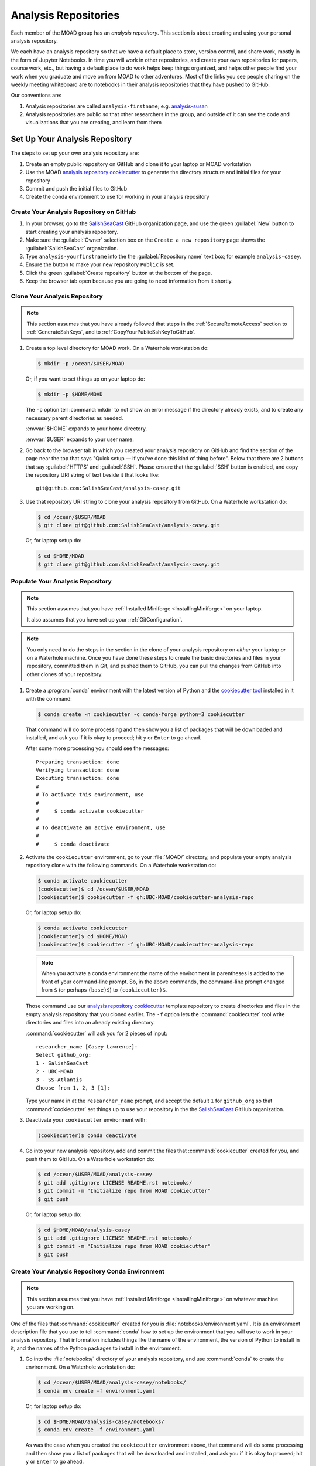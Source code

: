 .. Copyright 2018 – present by The UBC EOAS MOAD Group
.. and The University of British Columbia
..
.. Licensed under a Creative Commons Attribution 4.0 International License
..
..   https://creativecommons.org/licenses/by/4.0/


.. _MOAD-AnalysisRepository:

*********************
Analysis Repositories
*********************

Each member of the MOAD group has an *analysis repository*.
This section is about creating and using your personal analysis repository.

We each have an analysis repository so that we have a default place to store,
version control,
and share work,
mostly in the form of Jupyter Notebooks.
In time you will work in other repositories,
and create your own repositories for papers,
course work,
etc.,
but having a default place to do work helps keep things organized,
and helps other people find your work when you graduate and move on from MOAD to other adventures.
Most of the links you see people sharing on the weekly meeting whiteboard are to notebooks in their
analysis repositories that they have pushed to GitHub.

Our conventions are:

#. Analysis repositories are called ``analysis-firstname``;
   e.g. `analysis-susan`_

   .. _analysis-susan: https://github.com/SalishSeaCast/analysis-susan

#. Analysis repositories are public so that other researchers in the group,
   and outside of it can see the code and visualizations that you are creating,
   and learn from them


.. _SetUpAnalysisRepository:

Set Up Your Analysis Repository
===============================

The steps to set up your own analysis repository are:

#. Create an empty public repository on GitHub and clone it to your laptop or MOAD workstation
#. Use the MOAD `analysis repository cookiecutter`_ to generate the directory structure and
   initial files for your repository
#. Commit and push the initial files to GitHub
#. Create the conda environment to use for working in your analysis repository

.. _analysis repository cookiecutter: https://github.com/UBC-MOAD/cookiecutter-analysis-repo


Create Your Analysis Repository on GitHub
-----------------------------------------

#. In your browser,
   go to the `SalishSeaCast`_ GitHub organization page,
   and use the green :guilabel:`New` button to start creating your analysis repository.

   .. _SalishSeaCast: https://github.com/SalishSeaCast

#. Make sure the :guilabel:`Owner` selection box on the ``Create a new repository`` page shows
   the :guilabel:`SalishSeaCast` organization.

#. Type ``analysis-yourfirstname`` into the the :guilabel:`Repository name` text box;
   for example ``analysis-casey``.

#. Ensure the button to make your new repository ``Public`` is set.

#. Click the green :guilabel:`Create repository` button at the bottom of the page.

#. Keep the browser tab open because you are going to need information from it shortly.


.. _CloneYourAnalysisRepository:

Clone Your Analysis Repository
------------------------------

.. note::
    This section assumes that you have already followed that steps in the
    :ref:`SecureRemoteAccess` section to :ref:`GenerateSshKeys`,
    and to :ref:`CopyYourPublicSshKeyToGitHub`.

#. Create a top level directory for MOAD work.
   On a Waterhole workstation do:

   .. code-block:: bash

       $ mkdir -p /ocean/$USER/MOAD

   Or,
   if you want to set things up on your laptop do:

   .. code-block:: bash

       $ mkdir -p $HOME/MOAD

   The ``-p`` option tell :command:`mkdir` to not show an error message
   if the directory already exists,
   and to create any necessary parent directories as needed.

   :envvar:`$HOME` expands to your home directory.

   :envvar:`$USER` expands to your user name.

#. Go back to the browser tab in which you created your analysis repository on GitHub and find
   the section of the page near the top that says
   "Quick setup — if you’ve done this kind of thing before".
   Below that there are 2 buttons that say :guilabel:`HTTPS` and :guilabel:`SSH`.
   Please ensure that the :guilabel:`SSH` button is enabled,
   and copy the repository URI string of text beside it that looks like::

     git@github.com:SalishSeaCast/analysis-casey.git

#. Use that repository URI string to clone your analysis repository from GitHub.
   On a Waterhole workstation do:

   .. code-block:: bash

       $ cd /ocean/$USER/MOAD
       $ git clone git@github.com:SalishSeaCast/analysis-casey.git

   Or,
   for laptop setup do:

   .. code-block:: bash

       $ cd $HOME/MOAD
       $ git clone git@github.com:SalishSeaCast/analysis-casey.git


Populate Your Analysis Repository
---------------------------------

.. note::
    This section assumes that you have :ref:`Installed Miniforge <InstallingMiniforge>`
    on your laptop.

    It also assumes that you have set up your :ref:`GitConfiguration`.

.. note::
    You only need to do the steps in the section in the clone of your analysis repository
    on *either* your laptop *or* on a Waterhole machine.
    Once you have done these steps to create the basic directories and files in your repository,
    committed them in Git,
    and pushed them to GitHub,
    you can pull the changes from GitHub into other clones of your repository.

#. Create a :program:`conda` environment with the latest version of Python
   and the `cookiecutter tool`_ installed in it with the command:

   .. _cookiecutter tool: https://cookiecutter.readthedocs.io/en/latest/

   .. code-block:: bash

       $ conda create -n cookiecutter -c conda-forge python=3 cookiecutter

   That command will do some processing and then show you a list of packages
   that will be downloaded and installed,
   and ask you if it is okay to proceed;
   hit ``y`` or ``Enter`` to go ahead.

   After some more processing you should see the messages::

     Preparing transaction: done
     Verifying transaction: done
     Executing transaction: done
     #
     # To activate this environment, use
     #
     #     $ conda activate cookiecutter
     #
     # To deactivate an active environment, use
     #
     #     $ conda deactivate

#. Activate the ``cookiecutter`` environment,
   go to your :file:`MOAD/` directory,
   and populate your empty analysis repository clone with the following commands.
   On a Waterhole workstation do:

   .. code-block:: bash

       $ conda activate cookiecutter
       (cookiecutter)$ cd /ocean/$USER/MOAD
       (cookiecutter)$ cookiecutter -f gh:UBC-MOAD/cookiecutter-analysis-repo

   Or,
   for laptop setup do:

   .. code-block:: bash

       $ conda activate cookiecutter
       (cookiecutter)$ cd $HOME/MOAD
       (cookiecutter)$ cookiecutter -f gh:UBC-MOAD/cookiecutter-analysis-repo

   .. note::
      When you activate a conda environment the name of the environment in parentheses is
      added to the front of your command-line prompt.
      So,
      in the above commands,
      the command-line prompt changed from ``$``
      (or perhaps ``(base)$``)
      to ``(cookiecutter)$``.

   Those command use our `analysis repository cookiecutter`_ template repository
   to create directories and files in the empty analysis repository that you cloned earlier.
   The ``-f`` option lets the :command:`cookiecutter` tool write directories and files
   into an already existing directory.

   :command:`cookiecutter` will ask you for 2 pieces of input::

      researcher_name [Casey Lawrence]:
      Select github_org:
      1 - SalishSeaCast
      2 - UBC-MOAD
      3 - SS-Atlantis
      Choose from 1, 2, 3 [1]:

   Type your name in at the ``researcher_name`` prompt,
   and accept the default ``1`` for ``github_org`` so that :command:`cookiecutter` set things up
   to use your repository in the the `SalishSeaCast`_ GitHub organization.

#. Deactivate your ``cookiecutter`` environment with:

   .. code-block:: bash

       (cookiecutter)$ conda deactivate

#. Go into your new analysis repository,
   add and commit the files that :command:`cookiecutter` created for you,
   and push them to GitHub.
   On a Waterhole workstation do:

   .. code-block:: bash

       $ cd /ocean/$USER/MOAD/analysis-casey
       $ git add .gitignore LICENSE README.rst notebooks/
       $ git commit -m "Initialize repo from MOAD cookiecutter"
       $ git push

   Or,
   for laptop setup do:

   .. code-block:: bash

       $ cd $HOME/MOAD/analysis-casey
       $ git add .gitignore LICENSE README.rst notebooks/
       $ git commit -m "Initialize repo from MOAD cookiecutter"
       $ git push


Create Your Analysis Repository Conda Environment
-------------------------------------------------

.. note::
    This section assumes that you have :ref:`Installed Miniforge <InstallingMiniforge>`
    on whatever machine you are working on.

One of the files that :command:`cookiecutter` created for you is :file:`notebooks/environment.yaml`.
It is an environment description file that you use to tell :command:`conda` how to set up the
environment that you will use to work in your analysis repository.
That information includes things like the name of the environment,
the version of Python to install in it,
and the names of the Python packages to install in the environment.

#. Go into the :file:`notebooks/` directory of your analysis repository,
   and use :command:`conda` to create the environment.
   On a Waterhole workstation do:

   .. code-block:: bash

       $ cd /ocean/$USER/MOAD/analysis-casey/notebooks/
       $ conda env create -f environment.yaml

   Or,
   for laptop setup do:

   .. code-block:: bash

       $ cd $HOME/MOAD/analysis-casey/notebooks/
       $ conda env create -f environment.yaml

   As was the case when you created the ``cookiecutter`` environment above,
   that command will do some processing and then show you a list of packages
   that will be downloaded and installed,
   and ask you if it is okay to proceed;
   hit ``y`` or ``Enter`` to go ahead.

   After some more processing you should see messages like::

     Preparing transaction: done
     Verifying transaction: done
     Executing transaction: done
     #
     # To activate this environment, use
     #
     #     $ conda activate analysis-casey
     #
     # To deactivate an active environment, use
     #
     #     $ conda deactivate

Use the :command:`conda activate` command to activate your analysis environment so that you can
run :ref:`MOAD-Jupyter`.


Install `SalishSeaTools`_ in Your Analysis Environment
------------------------------------------------------

.. _SalishSeaTools: https://github.com/SalishSeaCast/tools

The `SalishSeaTools`_ package is a collection of Python modules for working with the SalishSeaCast
NEMO model results, and associated data.
The functions in it have been written by various members of the MOAD group to do common tasks.
Please see `this notebook about visualization`_ for one of many examples of in our docs and repositories of uses of modules and functions from the `SalishSeaTools`_ package.
The `documentation for the package`_ contains documentation for most of its functions that is automatically generated from the function docstrings in the code.

.. _this notebook about visualization: https://salishsea-meopar-tools.readthedocs.io/en/latest/visualisation/visualization_workflows_xarray.html

.. _documentation for the package: https://salishsea-meopar-tools.readthedocs.io/en/latest/SalishSeaTools/index.html

#. Clone the `SalishSeaTools`_ repository beside your analysis repository.
   On a Waterhole workstation do:

   .. code-block:: bash

       $ cd /ocean/$USER/MOAD/
       $ git clone git@github.com:SalishSeaCast/tools.git

   Or,
   for laptop setup do:

   .. code-block:: bash

       $ cd $HOME/MOAD/
       $ git clone git@github.com:SalishSeaCast/tools.git

#. Activate your analysis environment
   (if you haven't already done so)
   and install the `SalishSeaTools`_ package in it:

   .. code-block:: bash

       $ conda activate analysis-casey
       (analysis-casey)$ python3 -m pip install --editable tools/SalishSeaTools

The ``--editable`` option in the :command:`pip install` command installs the packages
in a way that it can be updated when new features are pushed to GitHub by simply doing a
:command:`git pull` in the :file:`tools/` directory.


Use Your Analysis Repository on Other Machines
----------------------------------------------

Once you have created your analysis repository and pushed it to GitHub you can clone it on other
machines,
create a conda environment work working in it,
and pull changes that you push to GitHub on one machine to update your repository on another machine.
